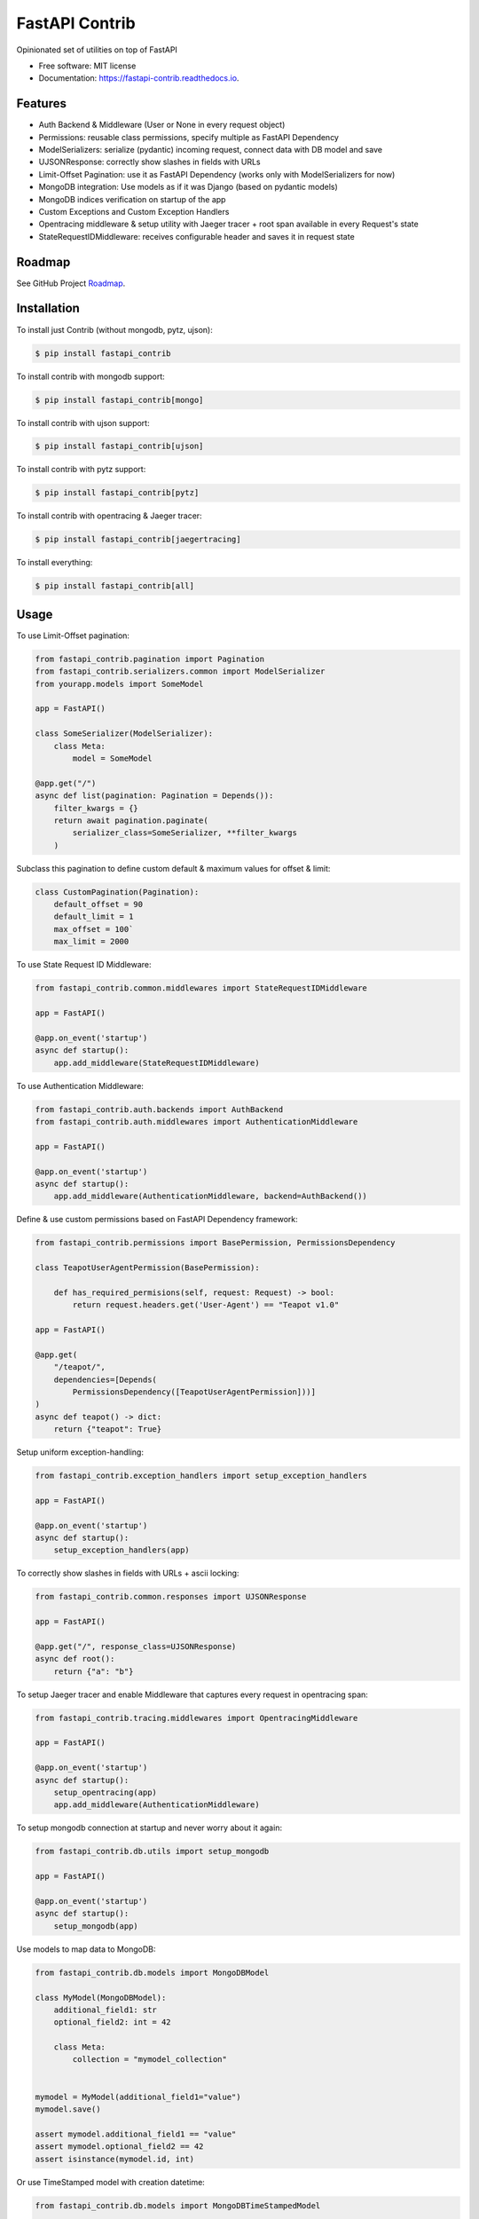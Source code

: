 ===============
FastAPI Contrib
===============


.. image:: https://img.shields.io/pypi/v/fastapi_contrib.svg
        :target: https://pypi.python.org/pypi/fastapi_contrib

.. image:: https://img.shields.io/travis/identixone/fastapi_contrib.svg
        :target: https://travis-ci.org/identixone/fastapi_contrib

.. image:: https://readthedocs.org/projects/fastapi-contrib/badge/?version=latest
        :target: https://fastapi-contrib.readthedocs.io/en/latest/?badge=latest
        :alt: Documentation Status


.. image:: https://pyup.io/repos/github/identixone/fastapi_contrib/shield.svg
     :target: https://pyup.io/repos/github/identixone/fastapi_contrib/
     :alt: Updates



Opinionated set of utilities on top of FastAPI


* Free software: MIT license
* Documentation: https://fastapi-contrib.readthedocs.io.


Features
--------

* Auth Backend & Middleware (User or None in every request object)
* Permissions: reusable class permissions, specify multiple as FastAPI Dependency
* ModelSerializers: serialize (pydantic) incoming request, connect data with DB model and save
* UJSONResponse: correctly show slashes in fields with URLs
* Limit-Offset Pagination: use it as FastAPI Dependency (works only with ModelSerializers for now)
* MongoDB integration: Use models as if it was Django (based on pydantic models)
* MongoDB indices verification on startup of the app
* Custom Exceptions and Custom Exception Handlers
* Opentracing middleware & setup utility with Jaeger tracer + root span available in every Request's state
* StateRequestIDMiddleware: receives configurable header and saves it in request state

Roadmap
--------

See GitHub Project `Roadmap <https://github.com/identixone/fastapi_contrib/projects/2>`_.

Installation
------------

To install just Contrib (without mongodb, pytz, ujson):

.. code-block:: console

    $ pip install fastapi_contrib

To install contrib with mongodb support:

.. code-block:: console

    $ pip install fastapi_contrib[mongo]

To install contrib with ujson support:

.. code-block:: console

    $ pip install fastapi_contrib[ujson]

To install contrib with pytz support:

.. code-block:: console

    $ pip install fastapi_contrib[pytz]

To install contrib with opentracing & Jaeger tracer:

.. code-block:: console

    $ pip install fastapi_contrib[jaegertracing]

To install everything:

.. code-block:: console

    $ pip install fastapi_contrib[all]

Usage
-----

To use Limit-Offset pagination:

.. code-block:: python

    from fastapi_contrib.pagination import Pagination
    from fastapi_contrib.serializers.common import ModelSerializer
    from yourapp.models import SomeModel

    app = FastAPI()

    class SomeSerializer(ModelSerializer):
        class Meta:
            model = SomeModel

    @app.get("/")
    async def list(pagination: Pagination = Depends()):
        filter_kwargs = {}
        return await pagination.paginate(
            serializer_class=SomeSerializer, **filter_kwargs
        )

Subclass this pagination to define custom default & maximum values for offset & limit:

.. code-block:: python

    class CustomPagination(Pagination):
        default_offset = 90
        default_limit = 1
        max_offset = 100`
        max_limit = 2000


To use State Request ID Middleware:

.. code-block:: python

    from fastapi_contrib.common.middlewares import StateRequestIDMiddleware

    app = FastAPI()

    @app.on_event('startup')
    async def startup():
        app.add_middleware(StateRequestIDMiddleware)


To use Authentication Middleware:

.. code-block:: python

    from fastapi_contrib.auth.backends import AuthBackend
    from fastapi_contrib.auth.middlewares import AuthenticationMiddleware

    app = FastAPI()

    @app.on_event('startup')
    async def startup():
        app.add_middleware(AuthenticationMiddleware, backend=AuthBackend())


Define & use custom permissions based on FastAPI Dependency framework:

.. code-block:: python

    from fastapi_contrib.permissions import BasePermission, PermissionsDependency

    class TeapotUserAgentPermission(BasePermission):

        def has_required_permisions(self, request: Request) -> bool:
            return request.headers.get('User-Agent') == "Teapot v1.0"

    app = FastAPI()

    @app.get(
        "/teapot/",
        dependencies=[Depends(
            PermissionsDependency([TeapotUserAgentPermission]))]
    )
    async def teapot() -> dict:
        return {"teapot": True}


Setup uniform exception-handling:

.. code-block:: python

    from fastapi_contrib.exception_handlers import setup_exception_handlers

    app = FastAPI()

    @app.on_event('startup')
    async def startup():
        setup_exception_handlers(app)


To correctly show slashes in fields with URLs + ascii locking:

.. code-block:: python

    from fastapi_contrib.common.responses import UJSONResponse

    app = FastAPI()

    @app.get("/", response_class=UJSONResponse)
    async def root():
        return {"a": "b"}


To setup Jaeger tracer and enable Middleware that captures every request in opentracing span:

.. code-block:: python

    from fastapi_contrib.tracing.middlewares import OpentracingMiddleware

    app = FastAPI()

    @app.on_event('startup')
    async def startup():
        setup_opentracing(app)
        app.add_middleware(AuthenticationMiddleware)



To setup mongodb connection at startup and never worry about it again:

.. code-block:: python

    from fastapi_contrib.db.utils import setup_mongodb

    app = FastAPI()

    @app.on_event('startup')
    async def startup():
        setup_mongodb(app)


Use models to map data to MongoDB:

.. code-block:: python

    from fastapi_contrib.db.models import MongoDBModel

    class MyModel(MongoDBModel):
        additional_field1: str
        optional_field2: int = 42

        class Meta:
            collection = "mymodel_collection"


    mymodel = MyModel(additional_field1="value")
    mymodel.save()

    assert mymodel.additional_field1 == "value"
    assert mymodel.optional_field2 == 42
    assert isinstance(mymodel.id, int)


Or use TimeStamped model with creation datetime:

.. code-block:: python

    from fastapi_contrib.db.models import MongoDBTimeStampedModel

    class MyTimeStampedModel(MongoDBTimeStampedModel):

        class Meta:
            collection = "timestamped_collection"


    mymodel = MyTimeStampedModel()
    mymodel.save()

    assert isinstance(mymodel.id, int)
    assert isinstance(mymodel.created, datetime)


Use serializers and their response models to correctly show Schemas and convert from JSON/dict to models and back:

.. code-block:: python

    from fastapi_contrib.db.models import MongoDBModel
    from fastapi_contrib.serializers import openapi
    from fastapi_contrib.serializers.common import Serializer

    from yourapp.models import SomeModel

    app = FastAPI()


    class SomeModel(MongoDBModel):
        field1: str


    @openapi.patch
    class SomeSerializer(Serializer):
        read_only1: str = "const"
        write_only2: int
        not_visible: str = "42"

        class Meta:
            model = SomeModel
            exclude = {"not_visible"}
            write_only_fields = {"write_only2"}
            read_only_fields = {"read_only1"}


    @app.get("/", response_model=SomeSerializer.response_model)
    async def root(serializer: SomeSerializer):
        model_instance = await serializer.save()
        return model_instance.dict()


POST-ing to this route following JSON:

.. code-block:: json

    {"read_only1": "a", "write_only2": 123, "field1": "b"}


Should return following response:

.. code-block:: json

    {"id": 1, "field1": "b", "read_only1": "const"}


Auto-creation of MongoDB indexes
----------------------------------------------------------------

Suppose we have this directory structure:

.. code-block:: console

    -- project_root/
         -- apps/
              -- app1/
                   -- models.py (with MongoDBModel inside with indices declared)
              -- app2/
                   -- models.py (with MongoDBModel inside with indices declared)

Based on this, your name of the folder with all the apps would be "apps". This is the default name for fastapi_contrib package to pick up your structure automatically. You can change that by setting ENV variable `CONTRIB_APPS_FOLDER_NAME` (by the way, all the setting of this package are overridable via ENV vars with `CONTRIB_` prefix before them).

You also need to tell fastapi_contrib which apps to look into for your models. This is controlled by `CONTRIB_APPS` ENV variable, which is list of str names of the apps with models. In the example above, this would be `CONTRIB_APPS=["app1","app2"]`.

Just use create_indexes function after setting up mongodb:

.. code-block:: python

    from fastapi import FastAPI
    from fastapi_contrib.db.utils import setup_mongodb, create_indexes

    app = FastAPI()

    @app.on_event("startup")
    async def startup():
        setup_mongodb(app)
        await create_indexes()


This will scan all the specified `CONTRIB_APPS` in the `CONTRIB_APPS_FOLDER_NAME` for models, that are subclassed from either MongoDBModel or MongoDBTimeStampedModel and create indices for any of them that has Meta class with indexes attribute:

models.py:

.. code-block:: python

    import pymongo
    from fastapi_contrib.db.models import MongoDBTimeStampedModel


    class MyModel(MongoDBTimeStampedModel):

        class Meta:
            collection = "mymodel"
            indexes = [
                pymongo.IndexModel(...),
                pymongo.IndexModel(...),
            ]


This would not create duplicate indices because it relies on pymongo and motor to do all the job.


Credits
-------

This package was created with Cookiecutter_ and the `audreyr/cookiecutter-pypackage`_ project template.

.. _Cookiecutter: https://github.com/audreyr/cookiecutter
.. _`audreyr/cookiecutter-pypackage`: https://github.com/audreyr/cookiecutter-pypackage
